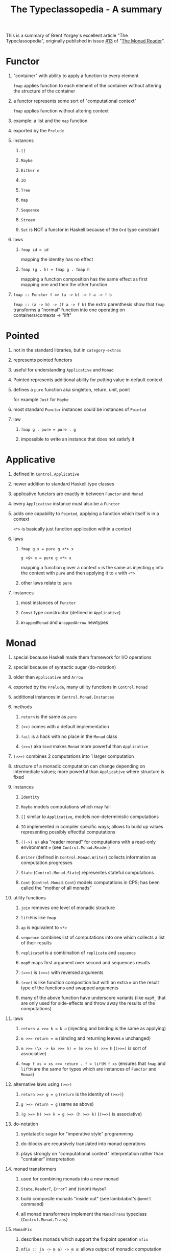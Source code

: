#+TITLE: The Typeclassopedia - A summary
#+OPTIONS: H:1 num:f toc:t \n:nil @:t ::t |:t
#+STYLE:  <link rel="stylesheet" type="text/css" href="style/style.css" />
#+org-export-html-style-include-default: nil
This is a summary of Brent Yorgey's excellent article "The
Typeclassopedia", originally published in issue [[http://www.haskell.org/wikiupload/8/85/TMR-Issue13.pdf][#13]] of "[[http://themonadreader.wordpress.com/][The Monad Reader]]".

#+BEGIN_HTML
<p><a href="http://flattr.com/thing/350548/The-Typeclassopedia-A-summary" target="_blank">
<img src="http://api.flattr.com/button/flattr-badge-large.png" alt="Flattr this" title="Flattr this" border="0" /></a></p>
#+END_HTML

* Functor
** "container" with ability to apply a function to every element
   =fmap= applies function to each element of the container without
   altering the structure of the container
** a functor represents some sort of "computational context"
   =fmap= applies function without altering context
** example: a list and the =map= function
** exported by the =Prelude=
** instances
*** =[]=
*** =Maybe=
*** =Either e=
*** =IO=
*** =Tree=
*** =Map=
*** =Sequence=
*** =Stream=
*** =Set= is NOT a functor in Haskell because of the =Ord= type constraint
** laws
*** =fmap id = id=
    mapping the identity has no effect
*** =fmap (g . h) = fmap g . fmap h=
    mapping a function composition has the same effect as first mapping
    one and then the other function
** =fmap :: Functor f => (a -> b) -> f a -> f b=
   =fmap :: (a -> b) -> (f a -> f b)=
   the extra parenthesis show that =fmap= transforms a "normal" function
   into one operating on containers/contexts => "lift"
* Pointed
** not in the standard libraries, but in =category-extras=
** represents pointed functors
** useful for understanding =Applicative= and =Monad=
** Pointed represents additional ability for putting value in default context
** defines a =pure= function aka singleton, return, unit, point
   for example =Just= for =Maybe=
** most standard =Functor= instances could be instances of =Pointed=
** law
*** =fmap g . pure = pure . g=
*** impossible to write an instance that does not satisfy it
* Applicative
** defined in =Control.Applicative=
** newer addition to standard Haskell type classes
** applicative functors are exactly in between =Functor= and =Monad=
** every =Applicative= instance must also be a =Functor=
** adds one capability to =Pointed=, applying a function which itself is in a context
   =<*>= is basically just function application within a context
** laws
*** =fmap g x = pure g <*> x=
    =g <$> x = pure g <*> x=

    mapping a function =g= over a context =x= is the same as injecting =g=
    into the context with =pure= and then applying it to =x= with =<*>=
*** other laws relate to =pure=
** instances
*** most instances of =Functor=
*** =Const= type constructor (defined in =Applicative=)
*** =WrappedMonad= and =WrappedArrow= newtypes
* Monad
** special because Haskell made them framework for I/O operations
** special because of syntactic sugar (do-notation)
** older than =Applicative= and =Arrow=
** exported by the =Prelude=, many utility functions in =Control.Monad=
** additional instances in =Control.Monad.Instances=
** methods
*** =return= is the same as =pure=
*** =(>>)= comes with a default implementation
*** =fail= is a hack with no place in the =Monad= class
*** ~(>>=)~ aka =bind= makes =Monad= more powerful than =Applicative=
** ~(>>=)~ combines 2 computations into 1 larger computation
** structure of a monadic computation can change depending on intermediate values; more powerful than =Applicative= where structure is fixed
** instances
*** =Identity=
*** =Maybe= models computations which may fail
*** =[]= similar to =Applicative=, models non-deterministic computations
*** =IO= implemented in compiler specific ways; allows to build up values representing possibly effectful computations
*** =((->) e)= aka "reader monad" for computations with a read-only environment =e= (see =Control.Monad.Reader=)
*** =Writer= (defined in =Control.Monad.Writer=) collects information as computation progresses
*** =State= (=Control.Monad.State=) representes stateful computations
*** =Cont= (=Control.Monad.Cont=) models computations in CPS; has been called the "mother of all monads"
** utility functions
*** =join= removes one level of monadic structure
*** =liftM= is like =fmap=
*** =ap= is equivalent to =<*>=
*** =sequence= combines list of computations into one which collects a list of their results
*** =replicateM= is a combination of =replicate= and =sequence=
*** =mapM= maps first argument over second and sequences results
*** ~(=<<)~ is ~(>>=)~ with reversed arguments
*** ~(>=>)~ is like function composition but with an extra =m= on the result type of the functions and swapped arguments
*** many of the above function have underscore variants (like =mapM_= that are only used for side-effects and throw away the results of the computations)
** laws
*** ~return a >>= k = k a~ (injecting and binding is the same as applying)
*** ~m >>= return = m~ (binding and returning leaves =m= unchanged)
*** ~m >>= (\x -> kx >>= h) = (m >>= k) >>= h~ (~(>>=)~ is sort of associative)
*** ~fmap f xs = xs >>= return . f = liftM f xs~ (ensures that =fmap= and =liftM= are the same for types which are instances of =Functor= and =Monad=)
** alternative laws using =(>=>)=
*** =return >=> g = g= (=return= is the identity of =(>=>)=)
*** =g >=> return = g= (same as above)
*** =(g >=> h) >=> k = g >=> (h >=> k)= (=(>=>)= is associative)
** do-notation
*** syntatactic sugar for "imperative style" programming
*** do-blocks are recursively translated into monad operations
*** plays strongly on "computational context" interpretation rather than "container" interpretation
** monad transformers
*** used for combining monads into a new monad
*** =State=, =ReaderT=, =ErrorT= and (soon) =MaybeT=
*** build composite monads "inside out" (see lambdabot's =@unmtl= command)
*** all monad transformers implement the =MonadTrans= typeclass (=Control.Monad.Trans=)
** =MonadFix=
*** describes monads which support the fixpoint operation =mfix=
*** =mfix :: (a -> m a) -> m a=: allows output of monadic computation to be defined via recursion
*** =mdo= is a "recursive do" notation
* Monoid
** a set =S= with an associative binary operation =⊕= and an identity element in respect to that operation
** examples:
*** natural numbers under addition
*** integers under multiplication
*** boolean values under conjuction and disjunction
** defines several functions
*** =mempty= is the identity element
*** =mappend= is the binary operation
*** =mconcat='s default implementations folds =mappend=, usually sufficient
** laws
*** =mempty `mappend` x = x=
*** =x `mappend` mempty = x=
*** =(x `mappend` y) `mappend` z = x `mappend` (y `mappend` z)=
** instances
*** defined in =Data.Monoid=
*** =[a]=, with =mempty = []= and =mappend = (++)=
*** =Sum= and =Product= newtype wrappers for numeric types under addition/multiplication
*** =Any= and =All= as newtype wrappers for =Bool= under disjunction and conjunction
*** =Maybe=, as well as =First= and =Last=
*** =Endo a=, newtype wrapper fo =a -> a=, which form a monoid under composition
*** =Ordering = LT | EQ | GT= with =mempty = EQ= and =mconcat (zipWith compare xs ys)=
*** instances for container types
** other monoidial classes
*** =Alternative= for =Applicative= functors with monoid structure
*** =MonadPlus= for monads with a monoid structure (monads which support "choice and failure")
*** =ArrowZero= and =ArrowPlus= for representing =Arrows= with monoid structure
* Foldable
** defined in =Data.Foldable=
** for containers that can be "folded" into a summary value
** container-agnostic
** to make an instance either implement =foldMap= or =foldr=
*** =foldMap :: Monoid m => (a -> m) -> t a -> m=
*** =foldr :: (a -> b -> b) -> b -> t a -> b=
** instances
*** =List=
*** =Maybe=
*** =Array=
*** containers like =Map=, =Set=, =Tree=
** module contains generalized versions of =Prelude= functions like =concat=, =any=, =all= etc.
** generic functions to work with =Applicative= or =Monad= instances like =traverse_=, =sequenceA_= etc.
** =Foldable= operations forget structure of container type, but =Traversable= will preserve it
* Traversable
** defined in =Data.Traversable=
** every =Traversable= is a foldable functor
** instances only need to implement =traverse= and =sequenceA=
** =sequenceA= is the key method of =Traversable=
*** =sequenceA :: Applicative f => t (f a) -> f (t a)=
*** answers the question when we can commute two functors
*** ability to compose two mondas depends crucially on this
** instances
*** =[]=
*** =Maybe=
*** =Map=
*** =Tree=
*** =Sequence=
*** =Set= is not =Traversable= even though it's =Foldable=
** =Traversable= and =Functor= instances are almost identical, but =Traversable= takes place within an =Applicative= context
** any =Traversable= functor is also =Foldable= and a =Functor=, both classes can be implemented only with methods from =Traversable=
* Category
** fairly new addition to Haskell standard library
** generalizes notion of function compositions to general "morphisms"
** defined in =Control.Category=
** instance of =Category= should be something of kind =* -> * -> *= (a type constructor which takes 2 type arguments)
** instances
*** =(->)=
*** =Kleisli=
** methods
*** =id :: cat a a=
*** =(.) :: cat b c -> cat a b -> cat a c=
** law
*** =id= and =(.)= should form a monoid (=id= should be identity of =(.)= and =(.)= should be associative)
** two additional operators
*** =(<<<)=, a synonym for =(.)=
*** =(>>>)=, is =(.)= with its arguments reversed
** can only represent categories whose objects are objects of =Hask=, more general category treatment in =category-extras=
* Arrow
** another abstraction of computation, like =Monad= and =Applicative=
** type of an =Arrow= computation reflects both its input and output
** =Arrows= generalize functions, may represent some sort of "effectful" computation
** =Category= class constraint, so we get identity arrows and arrow composition for free
** methods that need to be implement
*** =arr :: (b -> c) -> (b ~> c)=: takes any function =b -> c= and turns it into a generalized arrow =b ~> c=. Says we can treat any function as an arrow.
*** =first :: (b ~> c) -> ((b, d) ~> (c, d))=: turns any arrow from =b= to =c= into an arrow from =(b,d)= to =(c,d)=. Processes first element of a tuple while leaving the second one unchanged
** further methods
*** =second :: (b ~> c) -> ((d, b) ~> (d, c))=: similar to =first=, but with elements of tuple swapped
*** =(***) :: (b ~> c) -> (b’ ~> c’) -> ((b, b’) ~> (c, c’))=: "parallel composition" of arrows; takes two arrows and turns them into one on tuples (first arrow on first element, second arrow on second element)
*** =(&&&) :: (b ~> c) -> (b ~> c’) -> (b ~> (c, c’))=: "fanout composition"; takes two arrows and makes them into a new arrow which supplies its input to both arrows, returning their results as a tuple
** instances
*** only two instances in library
*** =(->)=, the normal function constructor
*** =Kleisli m= which makes functions of type =a -> m b= into =Arrows= for any =Monad m=
** laws
*** =arr id = id=
*** =arr (h . g) = arr g >>> arr h=
*** =first (arr g) = arr (g *** id)=
*** =first (g >>> h) = first g >>> first h=
*** =first g >>> arr (id ***h ) = arr (id *** h) >>> first g=
*** =first g >>> arr fst = arr fst >>> g=
*** =first (first g) >>> arr assoc = arr assoc >>> first g=
*** =assoc ((x,y),z) = (x,(y,z))=
* ArrowChoice
** allows for alternate execution paths based on intermediate results
** methods
*** =left :: (b ~> c) -> (Either b d ~> Either c d)=
*** =right :: (b ~> c) -> (Either d b ~> Either d c)=
*** =(+++) :: (b ~> c) -> (b’ ~> c’) -> (Either b b’ ~> Either c c')=
*** =(|||) :: (b ~> d) -> (c ~> d) -> (Either b c ~> d)=
*** similar to =first=, =second=, =(***)= and =(&&&)=, but operating on sum types instead of product types (tuples)
*** operate on arrows whose inputs are tagged with =Left= and =Right= and choose how to act based on that
*** =left g= has the behavior of =g= for inputs tagged with =Left= and behaves as the identity for inputs tagged as =Right=
*** =right g= is the mirror image of =left=
*** =(***)= performs "multiplexing": =g= behaves as =g= for inputs tagged as =Left= and =h= behaves as =h= for inputs tagged as =Right=; tags are preserved
*** =(|||)= is "merge" or "fanin": like =(***)= but tags are discarded; mnemonic: =g ||| h= performs either =g= *or* =h=.
* ArrowApply
** more flexible than =ArrowChoice=
** can *compute* an arrow from intermediate results and this computed arrow continues the computation
** method
*** =app :: (b ~> c, b) ~> c=
*** allows us to apply a computed arrow to an input
*** this is exactly what monadic bin (~(>>=)~) does
*** =ArrowApply= and =Monad= are equivalent in expressive power
*** any instance of =ArrowApply= can be made a =Monad= via =ArrowMonad=
* ArrowLoop
** describes arrows that can use recursion to compute results
** used to desugar =rec= construct in arrow notation
** GHC has a special arrow notation similar to do-notation that allows to assign names to intermediate results
* Comonad
** categorical dual of =Monad=
** =extract= is the dual of =return=
** =duplicate= is the dual of =join= (adds layer of monadic wrapping)
** =extend= is the dual of ~(>>=)~ with arguments in different order
** can be defined by =fmap=, =extract= and *either* =duplicate= or =extend=
